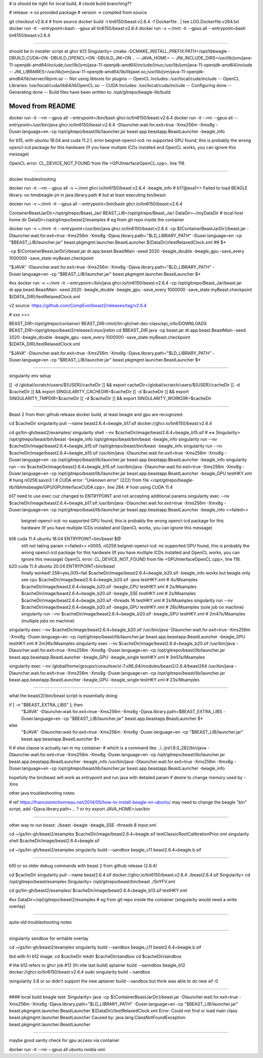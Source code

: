 

# is should be right for local build, 
# clould build branching??

# release -> os provided package
# version -> compiled from source

git checkout v2.6.4 # from source 
docker build -t tin6150/beast:v2.6.4 -f Dockerfile .  | tee LOG.Dockerfile.v264.txt
docker run -it --entrypoint=bash --gpus all tin6150/beast:v2.6.4
docker run -v ~:/mnt -it --gpus all --entrypoint=bash tin6150/beast:v2.6.4


~~~~~~

should be in installer script at ghcr b13
Singularity> cmake -DCMAKE_INSTALL_PREFIX:PATH=/opt/libbeagle -DBUILD_CUDA=ON -DBUILD_OPENCL=ON -DBUILD_JNI=ON ..
-- JAVA_HOME=
-- JNI_INCLUDE_DIRS=/usr/lib/jvm/java-11-openjdk-amd64/include;/usr/lib/jvm/java-11-openjdk-amd64/include/linux;/usr/lib/jvm/java-11-openjdk-amd64/include
-- JNI_LIBRARIES=/usr/lib/jvm/java-11-openjdk-amd64/lib/libjawt.so;/usr/lib/jvm/java-11-openjdk-amd64/lib/server/libjvm.so
-- Not using libtools for plugins
-- OpenCL Includes: /usr/local/cuda/include
-- OpenCL Libraries: /usr/local/cuda/lib64/libOpenCL.so
-- CUDA Includes: /usr/local/cuda/include
-- Configuring done
-- Generating done
-- Build files have been written to: /opt/gitrepo/beagle-lib/build


======================================================================
Moved from README
======================================================================

docker run -it --rm --gpus all  --entrypoint=/bin/bash  ghcr.io/tin6150/beast:v2.6.4
docker run -it --rm --gpus all  --entrypoint=/usr/bin/java   ghcr.io/tin6150/beast:v2.6.4  -Dlauncher.wait.for.exit=true -Xms256m -Xmx8g -Duser.language=en -cp /opt/gitrepo/beast/lib/launcher.jar beast.app.beastapp.BeastLauncher -beagle_info

for b15, with ubuntu 18.04 and cuda 11.2.1, error
beignet-opencl-icd: no supported GPU found, this is probably the wrong opencl-icd package for this hardware
(If you have multiple ICDs installed and OpenCL works, you can ignore this message)

OpenCL error: CL_DEVICE_NOT_FOUND from file <GPUInterfaceOpenCL.cpp>, line 118.

~~~~

docker troubleshooting

docker run -it --rm --gpus all -v ~:/mnt   ghcr.io/tin6150/beast:v2.6.4   -beagle_info
# b17@exa1>> Failed to load BEAGLE library: no hmsbeagle-jni in java.library.path
# but at least executing bin/beast

docker run -v ~:/mnt -it --gpus all --entrypoint=/bin/bash  ghcr.io/tin6150/beast:v2.6.4

ContainerBeastJarDir=/opt/gitrepo/Beast_Jar/
BEAST_LIB=/opt/gitrepo/Beast_Jar/
DataDir=~/myDataDir   # local host home dir
DataDir=/opt/gitrepo/beast2/examples             # eg from git repo inside the container


docker run -v ~:/mnt -it --entrypoint=/usr/bin/java  ghcr.io/tin6150/beast:v2.6.4  \
-cp ${ContainerBeastJarDir}/beast.jar -Dlauncher.wait.for.exit=true -Xms256m -Xmx8g -Djava.library.path="$LD_LIBRARY_PATH" -Duser.language=en -cp "$BEAST_LIB/launcher.jar" beast.pkgmgmt.launcher.BeastLauncher \
${DataDir}/testRelaxedClock.xml
## $*


-cp ${ContainerBeastJarDir}/beast.jar dr.app.beast.BeastMain -seed 2020 -beagle_double -beagle_gpu -save_every 1000000 -save_state myBeast.checkpoint

"$JAVA" -Dlauncher.wait.for.exit=true -Xms256m -Xmx8g -Djava.library.path="$LD_LIBRARY_PATH" -Duser.language=en -cp "$BEAST_LIB/launcher.jar" beast.pkgmgmt.launcher.BeastLauncher $*


#xx docker run -v ~:/mnt -it --entrypoint=/bin/java  ghcr.io/tin6150/beast:v2.6.4  -cp /opt/gitrepo/Beast_Jar/beast.jar dr.app.beast.BeastMain -seed 2020 -beagle_double -beagle_gpu -save_every 1000000 -save_state myBeast.checkpoint ${DATA_DIR}/testRelaxedClock.xml

v2 source: https://github.com/CompEvol/beast2/releases/tag/v2.6.4


# xxx >>>

BEAST_DIR=/opt/gitrepo/container/
BEAST_DIR=/mnt/tin-gh/inet-dev-class/epi_info/DOWNLOADS
BEAST_DIR=/opt/gitrepo/beast2/release/Linux/jrebin
cd $BEAST_DIR
java -cp beast.jar dr.app.beast.BeastMain -seed 2020 -beagle_double -beagle_gpu -save_every 1000000 -save_state myBeast.checkpoint ${DATA_DIR}/testRelaxedClock.xml


"$JAVA" -Dlauncher.wait.for.exit=true -Xms256m -Xmx8g -Djava.library.path="$LD_LIBRARY_PATH" -Duser.language=en -cp "$BEAST_LIB/launcher.jar" beast.pkgmgmt.launcher.BeastLauncher $*


~~~~


singularity env setup

[[ -d /global/scratch/users/${USER}/cacheDir ]] && export cacheDir=/global/scratch/users/${USER}/cacheDir
[[ -d $cacheDir ]] && export SINGULARITY_CACHEDIR=$cacheDir
[[ -d $cacheDir ]] && export SINGULARITY_TMPDIR=$cacheDir
[[ -d $cacheDir ]] && export SINGULARITY_WORKDIR=$cacheDir

~~~~~

Beast 2 from their github release
docker build, at least beagle and gpu are recognized:

cd $cacheDir
singularity pull --name beast2.6.4+beagle_b17.sif  docker://ghcr.io/tin6150/beast:v2.6.4


cd gs/tin-gh/beast2/examples/
singularity shell --nv $cacheDir/image/beast2.6.4+beagle_b15.sif     # **<<**
Singularity> /opt/gitrepo/beast/bin/beast -beagle_info
/opt/gitrepo/beast/bin/beast -beagle_info
singularity run --nv $cacheDir/image/beast2.6.4+beagle_b15.sif  /opt/gitrepo/beast/bin/beast -beagle_info
singularity run --nv $cacheDir/image/beast2.6.4+beagle_b15.sif /usr/bin/java -Dlauncher.wait.for.exit=true -Xms256m -Xmx8g -Duser.language=en -cp /opt/gitrepo/beast/lib/launcher.jar beast.app.beastapp.BeastLauncher -beagle_info
singularity run --nv $cacheDir/image/beast2.6.4+beagle_b15.sif /usr/bin/java -Dlauncher.wait.for.exit=true -Xms256m -Xmx8g -Duser.language=en -cp /opt/gitrepo/beast/lib/launcher.jar beast.app.beastapp.BeastLauncher -beagle_GPU testHKY.xml   # hung n0259.savio3 !
# CUDA error: "Unknown error" (222) from file </opt/gitrepo/beagle-lib/libhmsbeagle/GPU/GPUInterfaceCUDA.cpp>, line 284.
# host using CUDA 11.4

b17 need to use exec cuz changed to ENTRYPOINT and not accepting additional params
singularity exec --nv $cacheDir/image/beast2.6.4+beagle_b17.sif /usr/bin/java -Dlauncher.wait.for.exit=true -Xms256m -Xmx8g -Duser.language=en -cp /opt/gitrepo/beast/lib/launcher.jar beast.app.beastapp.BeastLauncher -beagle_info
>>failed>>
	beignet-opencl-icd: no supported GPU found, this is probably the wrong opencl-icd package for this hardware
	(If you have multiple ICDs installed and OpenCL works, you can ignore this message)

b18 cuda 11.4 ubuntu 18.04 ENTRYPOINT=bin/beast $@
	still not taking param
	>>failed>> n0005, n0259
	beignet-opencl-icd: no supported GPU found, this is probably the wrong opencl-icd package for this hardware
	(If you have multiple ICDs installed and OpenCL works, you can ignore this message)	
	OpenCL error: CL_DEVICE_NOT_FOUND from file <GPUInterfaceOpenCL.cpp>, line 118.

b20 cuda 11.4 ubuntu 20.04 ENTRYPOINT=bin/beast
	finally worked!  259=yes,005=fail
	$cacheDir/image/beast2.6.4+beagle_b20.sif -beagle_info works but beagle only see cpu
	$cacheDir/image/beast2.6.4+beagle_b20.sif -java       testHKY.xml  #  4s/Msamples
	$cacheDir/image/beast2.6.4+beagle_b20.sif -beagle_CPU testHKY.xml  #  2s/Msamples
	$cacheDir/image/beast2.6.4+beagle_b20.sif -beagle_SSE testHKY.xml  #  2s/Msamples
	$cacheDir/image/beast2.6.4+beagle_b20.sif -threads 16 testHKY.xml  #  2s/Msamples
	singularity run --nv $cacheDir/image/beast2.6.4+beagle_b20.sif -beagle_GPU testHKY.xml #  28s/Msamples  (sole job on machine)
	singularity run --nv $cacheDir/image/beast2.6.4+beagle_b20.sif -beagle_GPU testHKY.xml # 2m47s/Msamples (multiple jobs on machine)

singularity exec --nv $cacheDir/image/beast2.6.4+beagle_b20.sif /usr/bin/java -Dlauncher.wait.for.exit=true -Xms256m -Xmx8g -Duser.language=en -cp /opt/gitrepo/beast/lib/launcher.jar beast.app.beastapp.BeastLauncher -beagle_GPU testHKY.xml # 2m36s/Msamples
singularity exec --nv $cacheDir/image/beast2.6.4+beagle_b20.sif /usr/bin/java -Dlauncher.wait.for.exit=true -Xms256m -Xmx8g -Duser.language=en -cp /opt/gitrepo/beast/lib/launcher.jar beast.app.beastapp.BeastLauncher -beagle_GPU -beagle_single testHKY.xml # 3m51s/Msamples


singularity exec --nv /global/home/groups/consultsw/sl-7.x86_64/modules/beast2/2.6.4/beast264 /usr/bin/java -Dlauncher.wait.for.exit=true -Xms256m -Xmx8g -Duser.language=en -cp /opt/gitrepo/beast/lib/launcher.jar beast.app.beastapp.BeastLauncher -beagle_GPU -beagle_single testHKY.xml # 23s/Msamples

~~~~~

what the beast(2)/bin/beast script is essentially doing:

if [ -n "$BEAST_EXTRA_LIBS" ]; then
  "$JAVA" -Dlauncher.wait.for.exit=true -Xms256m -Xmx8g -Djava.library.path=$BEAST_EXTRA_LIBS -Duser.language=en -cp "$BEAST_LIB/launcher.jar" beast.app.beastapp.BeastLauncher $*
else
  "$JAVA" -Dlauncher.wait.for.exit=true -Xms256m -Xmx8g -Duser.language=en -cp "$BEAST_LIB/launcher.jar" beast.app.beastapp.BeastLauncher $*
fi
# else clause is actually ran in my container:
# which is a command like:
./../jre1.8.0_282/bin/java -Dlauncher.wait.for.exit=true -Xms256m -Xmx8g -Duser.language=en -cp /opt/gitrepo/beast/lib/launcher.jar beast.app.beastapp.BeastLauncher -beagle_info
/usr/bin/java -Dlauncher.wait.for.exit=true -Xms256m -Xmx8g -Duser.language=en -cp /opt/gitrepo/beast/lib/launcher.jar beast.app.beastapp.BeastLauncher -beagle_info


hopefully the bin/beast will work as entrypoint
and run java with detailed param if desire to change memory used by -Xms


other java troubleshooting notes:

# ref https://francoismichonneau.net/2014/05/how-to-install-beagle-on-ubuntu/
may need to change the beagle "bin" script, add -Djava.library.path=... ?
or try
export JAVA_HOME=/usr/bin



~~~~~

other way to run beast: 
./beast -beagle -beagle_SSE -threads 8 input.xml

cd ~/gs/tin-gh/beast2/examples
$cacheDir/image/beast2.6.4+beagle.sif  testClassicRootCalibrationPrior.xml
singularity shell $cacheDir/image/beast2.6.4+beagle.sif

cd ~/gs/tin-gh/beast2/examples
singularity build --sandbox beagle_c11 beast2.6.4+beagle.b.sif




~~~~~

b10 or so
older debug commands with beast 2 from github release (2.6.4)


cd $cacheDir
singularity pull --name beast2.6.4.sif  docker://ghcr.io/tin6150/beast:v2.6.4
./beast2.6.4.sif
Singularity> cd /opt/gitrepo/beast/examples 
Singularity> /opt/gitrepo/beast/bin/beast ./SnYFV.xml


cd gs/tin-gh/beast2/examples/
$cacheDir/image/beast2.6.4+beagle_b13.sif testHKY.xml


#xx DataDir=/opt/gitrepo/beast2/examples             # eg from git repo inside the container  (singularity would need a write overlay)


~~~~~

quite old troubleshooting notes


~~~~~

singularity sandbox for writable overlay

cd ~/gs/tin-gh/beast2/examples
singularity build --sandbox beagle_c11 beast2.6.4+beagle.b.sif


tbd with fri b12 image:
cd $cacheDir
mkdir $cacheDir/sandbox
cd $cacheDir/sandbox

# the b12 refers to ghcr job #12 (fri nite last build)
aptainer build --sanndbox beagle_b12  docker://ghcr.io/tin6150/beast:v2.6.4
sudo singularity build --sandbox

(singularity 3.8 or so didn't support the new aptainer build --sandbox
but think was able to do new sif :0



~~~~

#### local build beagle test:
Singularity> java -cp ${ContainerBeastJarDir}/beast.jar -Dlauncher.wait.for.exit=true -Xms256m -Xmx8g -Djava.library.path="$LD_LIBRARY_PATH" -Duser.language=en -cp "$BEAST_LIB/launcher.jar" beast.pkgmgmt.launcher.BeastLauncher \
${DataDir}/testRelaxedClock.xml
Error: Could not find or load main class beast.pkgmgmt.launcher.BeastLauncher
Caused by: java.lang.ClassNotFoundException: beast.pkgmgmt.launcher.BeastLauncher




~~~~~

maybe good sanity check for gpu access via container

docker run -it --rm --gpus all ubuntu nvidia-smi
